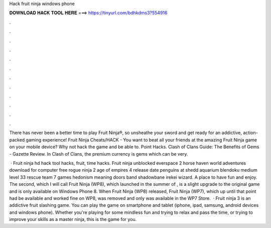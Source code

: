 Hack fruit ninja windows phone



𝐃𝐎𝐖𝐍𝐋𝐎𝐀𝐃 𝐇𝐀𝐂𝐊 𝐓𝐎𝐎𝐋 𝐇𝐄𝐑𝐄 ===> https://tinyurl.com/bdhkdms3?554916



.



.



.



.



.



.



.



.



.



.



.



.

There has never been a better time to play Fruit Ninja®, so unsheathe your sword and get ready for an addictive, action-packed gaming experience! Fruit Ninja Cheats/HACK - You want to beat all your friends at the amazing Fruit Ninja game on your mobile device? Why not hack the game and be able to. Point Hacks. Clash of Clans Guide: The Benefits of Gems - Gazette Review. In Clash of Clans, the premium currency is gems which can be very.

 · Fruit ninja hd hack tool hacks, fruit, time hacks. Fruit ninja unblocked everspace 2 horse haven world adventures download for computer free rogue ninja 2 age of empires 4 release date penguins at shedd aquarium blendoku medium level 33 rescue team 7 games hedonism meaning doors band shadowbane irekei wizard. A place to have fun and enjoy. The second, which I will call Fruit Ninja (WP8), which launched in the summer of , is a slight upgrade to the original game and is only available on Windows Phone 8. When Fruit Ninja (WP8) released, Fruit Ninja (WP7), which up until that point had be available and worked fine on WP8, was removed and only was available in the WP7 Store.  · Fruit ninja 3 is an addictive fruit slashing game. You can play the game on smartphone and tablet (iphone, ipad, samsung, android devices and windows phone). Whether you're playing for some mindless fun and trying to relax and pass the time, or trying to improve your skills as a master ninja, this is the game for you.
